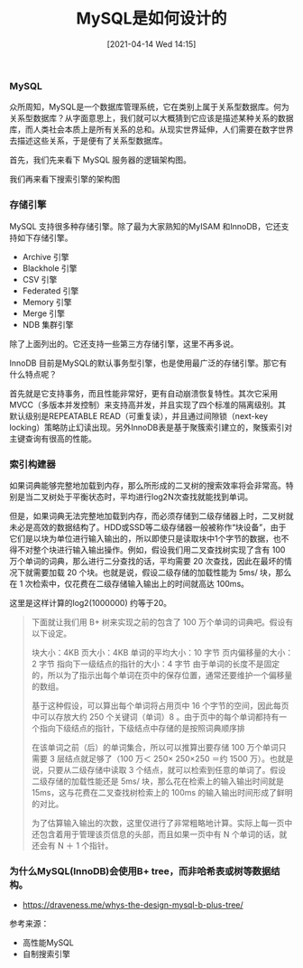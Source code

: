 #+TITLE: MySQL是如何设计的
#+DATE: [2021-04-14 Wed 14:15]

*** MySQL
众所周知，MySQL是一个数据库管理系统，它在类别上属于关系型数据库。何为关系型数据库？从字面意思上，我们就可以大概猜到它应该是描述某种关系的数据库，而人类社会本质上是所有关系的总和。从现实世界延伸，人们需要在数字世界去描述这些关系，于是便有了关系型数据库。

首先，我们先来看下 MySQL 服务器的逻辑架构图。
[[file:./images/mysql-architecture.png]]

我们再来看下搜索引擎的架构图
[[file:./images/search-engine-architecture.gif]]

*** 存储引擎
MySQL 支持很多种存储引擎。除了最为大家熟知的MyISAM 和InnoDB，它还支持如下存储引擎。
+ Archive 引擎
+ Blackhole 引擎
+ CSV 引擎
+ Federated 引擎
+ Memory 引擎
+ Merge 引擎
+ NDB 集群引擎
除了上面列出的。它还支持一些第三方存储引擎，这里不再多说。

InnoDB 目前是MySQL的默认事务型引擎，也是使用最广泛的存储引擎。那它有什么特点呢？

首先就是它支持事务，而且性能非常好，更有自动崩溃恢复特性。其次它采用MVCC（多版本并发控制）来支持高并发，并且实现了四个标准的隔离级别。其默认级别是REPEATABLE READ（可重复读），并且通过间隙锁（next-key locking）策略防止幻读出现。另外InnoDB表是基于聚簇索引建立的，聚簇索引对主键查询有很高的性能。

*** 索引构建器

如果词典能够完整地加载到内存，那么所形成的二叉树的搜索效率将会非常高。特别是当二叉树处于平衡状态时，平均进行log2N次查找就能找到单词。

但是，如果词典无法完整地加载到内存，而必须存储到二级存储器上时，二叉树就未必是高效的数据结构了。HDD或SSD等二级存储器一般被称作“块设备”，由于它们是以块为单位进行输入输出的，所以即使只是读取块中1个字节的数据，也不得不对整个块进行输入输出操作。例如，假设我们用二叉查找树实现了含有 100 万个单词的词典，那么进行二分查找的话，平均需要 20 次查找，因此在最坏的情况下就需要加载 20 个块。也就是说，假设二级存储的加载性能为 5ms/ 块，那么在 1 次检索中，仅花费在二级存储输入输出上的时间就高达 100ms。

这里是这样计算的log2(1000000) 约等于20。

#+BEGIN_QUOTE
下面就让我们用 B+ 树来实现之前的包含了 100 万个单词的词典吧。假设有以下设定。

块大小：4KB
页大小：4KB
单词的平均大小：10 字节
页内偏移量的大小：2 字节
指向下一级结点的指针的大小：4 字节                                                                                                                                由于单词的长度不是固定的，所以为了指示出每个单词在页中的保存位置，通常还要维护一个偏移量的数组。

基于这种假设，可以算出每个单词将占用页中 16 个字节的空间，因此每页中可以存放大约 250 个关键词（单词）8 。由于页中的每个单词都持有一个指向下级结点的指针，下级结点中存储的是按照词典顺序排

在该单词之前（后）的单词集合，所以可以推算出要存储 100 万个单词只需要 3 层结点就足够了（100 万＜ 250× 250×250 ＝约 1500 万）。也就是说，只要从二级存储中读取 3 个结点，就可以检索到任意的单词了。假设二级存储的加载性能还是 5ms/ 块，那么花在检索上的输入输出时间就是 15ms，这与花费在二叉查找树检索上的 100ms 的输入输出时间形成了鲜明的对比。

为了估算输入输出的次数，这里仅进行了非常粗略地计算。实际上每一页中还包含着用于管理该页信息的头部，而且如果一页中有 N 个单词的话，就还会有 N ＋ 1 个指针。
#+END_QUOTE

*** 为什么MySQL(InnoDB)会使用B+ tree，而非哈希表或树等数据结构。
+ https://draveness.me/whys-the-design-mysql-b-plus-tree/


参考来源：
+ 高性能MySQL
+ 自制搜索引擎


